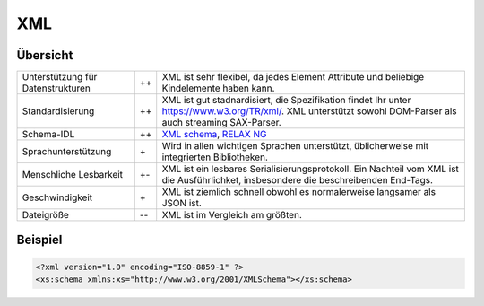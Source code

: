 XML
===

Übersicht
---------

+-----------------------+-------+-------------------------------------------------------+
| Unterstützung für     | ++    | XML ist sehr flexibel, da jedes Element Attribute und |
| Datenstrukturen       |       | beliebige Kindelemente haben kann.                    |
+-----------------------+-------+-------------------------------------------------------+
| Standardisierung      | ++    | XML ist gut stadnardisiert, die Spezifikation findet  |
|                       |       | Ihr unter https://www.w3.org/TR/xml/. XML unterstützt |
|                       |       | sowohl DOM-Parser als auch streaming SAX-Parser.      |
+-----------------------+-------+-------------------------------------------------------+
| Schema-IDL            | ++    | `XML schema`_, `RELAX NG`_                            |
+-----------------------+-------+-------------------------------------------------------+
| Sprachunterstützung   | \+    | Wird in allen wichtigen Sprachen unterstützt,         |
|                       |       | üblicherweise mit integrierten Bibliotheken.          |
+-----------------------+-------+-------------------------------------------------------+
| Menschliche Lesbarkeit| +-    | XML ist ein lesbares Serialisierungsprotokoll. Ein    |
|                       |       | Nachteil vom XML ist die Ausführlichket, insbesondere |
|                       |       | die beschreibenden End-Tags.                          |
+-----------------------+-------+-------------------------------------------------------+
| Geschwindigkeit       | \+    | XML ist ziemlich schnell obwohl es normalerweise      |
|                       |       | langsamer als JSON ist.                               |
+-----------------------+-------+-------------------------------------------------------+
| Dateigröße            | -\-   | XML ist im Vergleich am größten.                      |
+-----------------------+-------+-------------------------------------------------------+

Beispiel
--------

.. code-block:: xml

    <?xml version="1.0" encoding="ISO-8859-1" ?>
    <xs:schema xmlns:xs="http://www.w3.org/2001/XMLSchema"></xs:schema>

.. seealso::

    * `Home <https://www.w3.org/XML/>`_
    * `Specification <https://www.w3.org/TR/REC-xml/>`_
    * `Validator <http://validator.w3.org/>`_
    * `The XML FAQ <http://xml.silmaril.ie/>`_

.. _`XML schema`: https://www.w3.org/TR/xmlschema-0/
.. _`RELAX NG`: https://relaxng.org/

